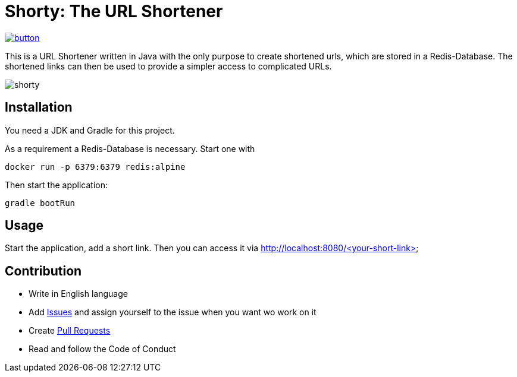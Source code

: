 = Shorty: The URL Shortener
:experimental:
:icons: font
:icon-set: octicon
:source-highlighter: rouge
ifdef::env-github[]
:tip-caption: :bulb:
:note-caption: :information_source:
:important-caption: :heavy_exclamation_mark:
:caution-caption: :fire:
:warning-caption: :warning:
endif::[]

image::https://www.herokucdn.com/deploy/button.svg[link="https://heroku.com/deploy?template=https://github.com/n2o/url-shortener">"]

This is a URL Shortener written in Java with the only purpose to create shortened urls, which are stored in a Redis-Database.
The shortened links can then be used to provide a simpler access to complicated URLs.

image::img/shorty.png[shorty]

== Installation

You need a JDK and Gradle for this project.

As a requirement a Redis-Database is necessary.
Start one with

    docker run -p 6379:6379 redis:alpine

Then start the application:

    gradle bootRun

== Usage

Start the application, add a short link.
Then you can access it via
http://localhost:8080/<your-short-link>

== Contribution

* Write in English language
* Add https://github.com/n2o/url-shortener/issues[Issues] and assign yourself to the issue when you want wo work on it
* Create https://github.com/n2o/url-shortener/pulls[Pull Requests]
* Read and follow the Code of Conduct